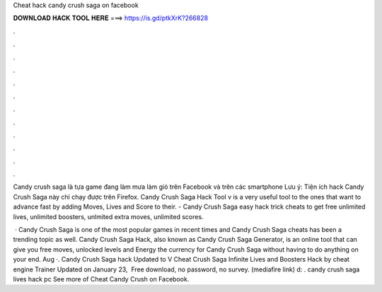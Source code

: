 Cheat hack candy crush saga on facebook



𝐃𝐎𝐖𝐍𝐋𝐎𝐀𝐃 𝐇𝐀𝐂𝐊 𝐓𝐎𝐎𝐋 𝐇𝐄𝐑𝐄 ===> https://is.gd/ptkXrK?266828



.



.



.



.



.



.



.



.



.



.



.



.

Candy crush saga là tựa game đang làm mưa làm gió trên Facebook và trên các smartphone Lưu ý: Tiện ích hack Candy Crush Saga này chỉ chạy được trên Firefox. Candy Crush Saga Hack Tool v is a very useful tool to the ones that want to advance fast by adding Moves, Lives and Score to their. - Candy Crush Saga easy hack trick cheats to get free unlimited lives, unlimited boosters, unlmited extra moves, unlimited scores.

 · Candy Crush Saga is one of the most popular games in recent times and Candy Crush Saga cheats has been a trending topic as well. Candy Crush Saga Hack, also known as Candy Crush Saga Generator, is an online tool that can give you free moves, unlocked levels and Energy the currency for Candy Crush Saga without having to do anything on your end. Aug ·. Candy Crush Saga hack Updated to V Cheat Crush Saga Infinite Lives and Boosters Hack by cheat engine Trainer Updated on January 23, ‎ Free download, no password, no survey. (mediafire link) d: . candy crush saga lives hack pc  See more of Cheat Candy Crush on Facebook.

